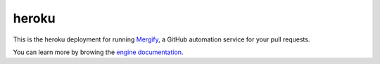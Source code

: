 heroku
======


This is the heroku deployment for running `Mergify <https://mergify.io>`_, a GitHub automation service for your pull requests.

.. image:: https://www.herokucdn.com/deploy/button.svg
   :target: https://heroku.com/deploy
   :alt: Deploy

You can learn more by browing the `engine documentation <https://docs.mergify.io>`_.
